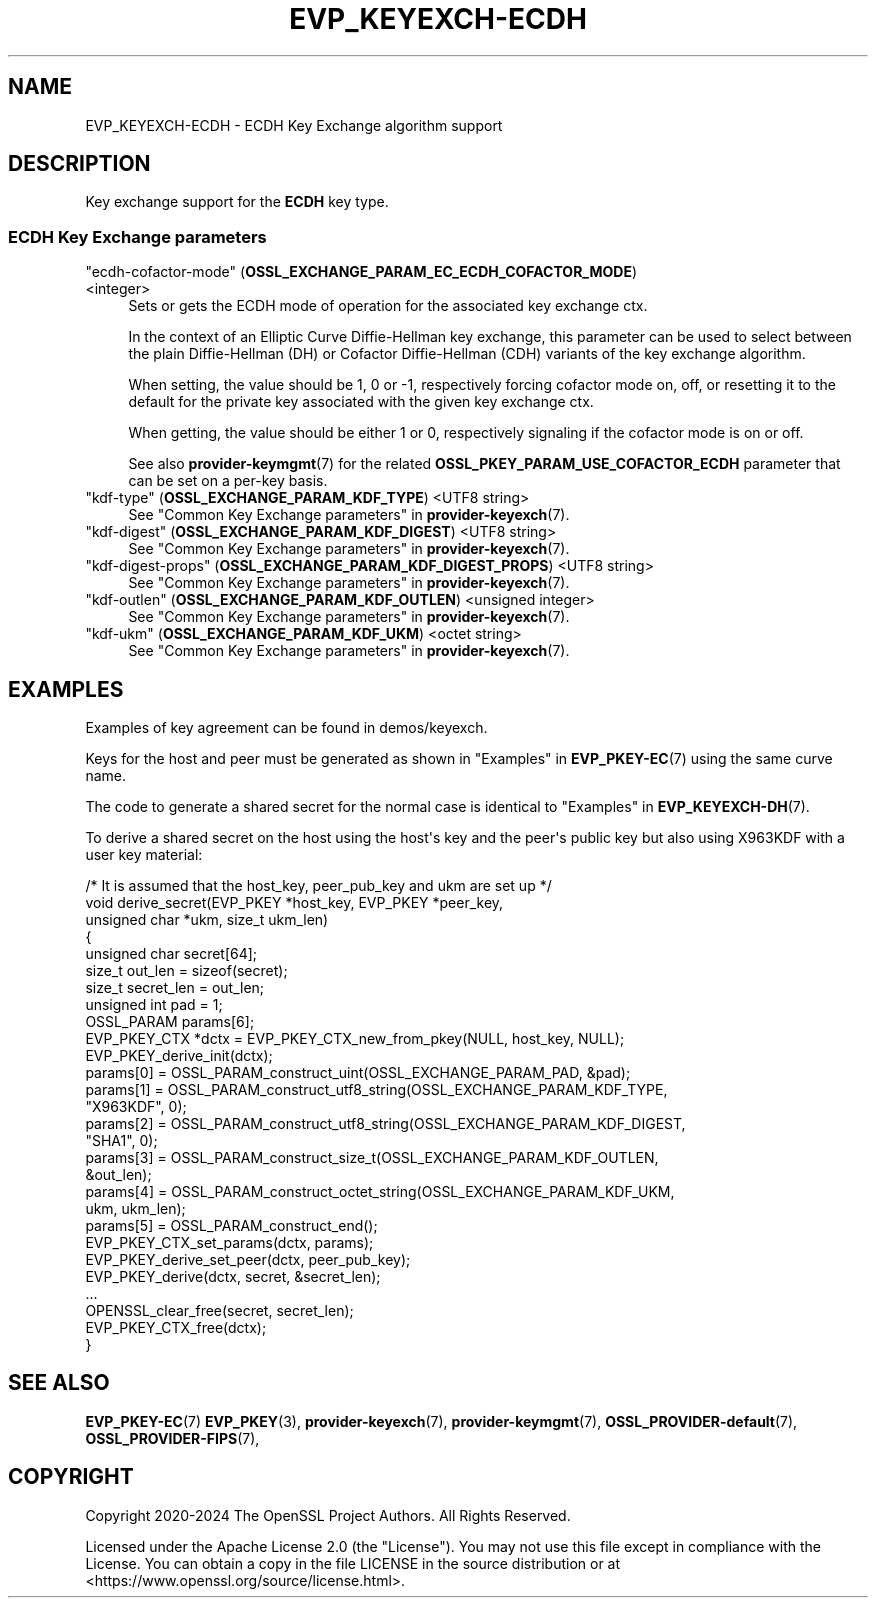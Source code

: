 .\" -*- mode: troff; coding: utf-8 -*-
.\" Automatically generated by Pod::Man v6.0.2 (Pod::Simple 3.45)
.\"
.\" Standard preamble:
.\" ========================================================================
.de Sp \" Vertical space (when we can't use .PP)
.if t .sp .5v
.if n .sp
..
.de Vb \" Begin verbatim text
.ft CW
.nf
.ne \\$1
..
.de Ve \" End verbatim text
.ft R
.fi
..
.\" \*(C` and \*(C' are quotes in nroff, nothing in troff, for use with C<>.
.ie n \{\
.    ds C` ""
.    ds C' ""
'br\}
.el\{\
.    ds C`
.    ds C'
'br\}
.\"
.\" Escape single quotes in literal strings from groff's Unicode transform.
.ie \n(.g .ds Aq \(aq
.el       .ds Aq '
.\"
.\" If the F register is >0, we'll generate index entries on stderr for
.\" titles (.TH), headers (.SH), subsections (.SS), items (.Ip), and index
.\" entries marked with X<> in POD.  Of course, you'll have to process the
.\" output yourself in some meaningful fashion.
.\"
.\" Avoid warning from groff about undefined register 'F'.
.de IX
..
.nr rF 0
.if \n(.g .if rF .nr rF 1
.if (\n(rF:(\n(.g==0)) \{\
.    if \nF \{\
.        de IX
.        tm Index:\\$1\t\\n%\t"\\$2"
..
.        if !\nF==2 \{\
.            nr % 0
.            nr F 2
.        \}
.    \}
.\}
.rr rF
.\"
.\" Required to disable full justification in groff 1.23.0.
.if n .ds AD l
.\" ========================================================================
.\"
.IX Title "EVP_KEYEXCH-ECDH 7ossl"
.TH EVP_KEYEXCH-ECDH 7ossl 2024-09-03 3.3.2 OpenSSL
.\" For nroff, turn off justification.  Always turn off hyphenation; it makes
.\" way too many mistakes in technical documents.
.if n .ad l
.nh
.SH NAME
EVP_KEYEXCH\-ECDH \- ECDH Key Exchange algorithm support
.SH DESCRIPTION
.IX Header "DESCRIPTION"
Key exchange support for the \fBECDH\fR key type.
.SS "ECDH Key Exchange parameters"
.IX Subsection "ECDH Key Exchange parameters"
.IP """ecdh\-cofactor\-mode"" (\fBOSSL_EXCHANGE_PARAM_EC_ECDH_COFACTOR_MODE\fR) <integer>" 4
.IX Item """ecdh-cofactor-mode"" (OSSL_EXCHANGE_PARAM_EC_ECDH_COFACTOR_MODE) <integer>"
Sets or gets the ECDH mode of operation for the associated key exchange ctx.
.Sp
In the context of an Elliptic Curve Diffie\-Hellman key exchange, this parameter
can be used to select between the plain Diffie\-Hellman (DH) or Cofactor
Diffie\-Hellman (CDH) variants of the key exchange algorithm.
.Sp
When setting, the value should be 1, 0 or \-1, respectively forcing cofactor mode
on, off, or resetting it to the default for the private key associated with the
given key exchange ctx.
.Sp
When getting, the value should be either 1 or 0, respectively signaling if the
cofactor mode is on or off.
.Sp
See also \fBprovider\-keymgmt\fR\|(7) for the related
\&\fBOSSL_PKEY_PARAM_USE_COFACTOR_ECDH\fR parameter that can be set on a
per\-key basis.
.IP """kdf\-type"" (\fBOSSL_EXCHANGE_PARAM_KDF_TYPE\fR) <UTF8 string>" 4
.IX Item """kdf-type"" (OSSL_EXCHANGE_PARAM_KDF_TYPE) <UTF8 string>"
See "Common Key Exchange parameters" in \fBprovider\-keyexch\fR\|(7).
.IP """kdf\-digest"" (\fBOSSL_EXCHANGE_PARAM_KDF_DIGEST\fR) <UTF8 string>" 4
.IX Item """kdf-digest"" (OSSL_EXCHANGE_PARAM_KDF_DIGEST) <UTF8 string>"
See "Common Key Exchange parameters" in \fBprovider\-keyexch\fR\|(7).
.IP """kdf\-digest\-props"" (\fBOSSL_EXCHANGE_PARAM_KDF_DIGEST_PROPS\fR) <UTF8 string>" 4
.IX Item """kdf-digest-props"" (OSSL_EXCHANGE_PARAM_KDF_DIGEST_PROPS) <UTF8 string>"
See "Common Key Exchange parameters" in \fBprovider\-keyexch\fR\|(7).
.IP """kdf\-outlen"" (\fBOSSL_EXCHANGE_PARAM_KDF_OUTLEN\fR) <unsigned integer>" 4
.IX Item """kdf-outlen"" (OSSL_EXCHANGE_PARAM_KDF_OUTLEN) <unsigned integer>"
See "Common Key Exchange parameters" in \fBprovider\-keyexch\fR\|(7).
.IP """kdf\-ukm"" (\fBOSSL_EXCHANGE_PARAM_KDF_UKM\fR) <octet string>" 4
.IX Item """kdf-ukm"" (OSSL_EXCHANGE_PARAM_KDF_UKM) <octet string>"
See "Common Key Exchange parameters" in \fBprovider\-keyexch\fR\|(7).
.SH EXAMPLES
.IX Header "EXAMPLES"
Examples of key agreement can be found in demos/keyexch.
.PP
Keys for the host and peer must be generated as shown in
"Examples" in \fBEVP_PKEY\-EC\fR\|(7) using the same curve name.
.PP
The code to generate a shared secret for the normal case is identical to
"Examples" in \fBEVP_KEYEXCH\-DH\fR\|(7).
.PP
To derive a shared secret on the host using the host\*(Aqs key and the peer\*(Aqs public
key but also using X963KDF with a user key material:
.PP
.Vb 10
\&    /* It is assumed that the host_key, peer_pub_key and ukm are set up */
\&    void derive_secret(EVP_PKEY *host_key, EVP_PKEY *peer_key,
\&                       unsigned char *ukm, size_t ukm_len)
\&    {
\&        unsigned char secret[64];
\&        size_t out_len = sizeof(secret);
\&        size_t secret_len = out_len;
\&        unsigned int pad = 1;
\&        OSSL_PARAM params[6];
\&        EVP_PKEY_CTX *dctx = EVP_PKEY_CTX_new_from_pkey(NULL, host_key, NULL);
\&
\&        EVP_PKEY_derive_init(dctx);
\&
\&        params[0] = OSSL_PARAM_construct_uint(OSSL_EXCHANGE_PARAM_PAD, &pad);
\&        params[1] = OSSL_PARAM_construct_utf8_string(OSSL_EXCHANGE_PARAM_KDF_TYPE,
\&                                                     "X963KDF", 0);
\&        params[2] = OSSL_PARAM_construct_utf8_string(OSSL_EXCHANGE_PARAM_KDF_DIGEST,
\&                                                     "SHA1", 0);
\&        params[3] = OSSL_PARAM_construct_size_t(OSSL_EXCHANGE_PARAM_KDF_OUTLEN,
\&                                                &out_len);
\&        params[4] = OSSL_PARAM_construct_octet_string(OSSL_EXCHANGE_PARAM_KDF_UKM,
\&                                                      ukm, ukm_len);
\&        params[5] = OSSL_PARAM_construct_end();
\&        EVP_PKEY_CTX_set_params(dctx, params);
\&
\&        EVP_PKEY_derive_set_peer(dctx, peer_pub_key);
\&        EVP_PKEY_derive(dctx, secret, &secret_len);
\&        ...
\&        OPENSSL_clear_free(secret, secret_len);
\&        EVP_PKEY_CTX_free(dctx);
\&    }
.Ve
.SH "SEE ALSO"
.IX Header "SEE ALSO"
\&\fBEVP_PKEY\-EC\fR\|(7)
\&\fBEVP_PKEY\fR\|(3),
\&\fBprovider\-keyexch\fR\|(7),
\&\fBprovider\-keymgmt\fR\|(7),
\&\fBOSSL_PROVIDER\-default\fR\|(7),
\&\fBOSSL_PROVIDER\-FIPS\fR\|(7),
.SH COPYRIGHT
.IX Header "COPYRIGHT"
Copyright 2020\-2024 The OpenSSL Project Authors. All Rights Reserved.
.PP
Licensed under the Apache License 2.0 (the "License").  You may not use
this file except in compliance with the License.  You can obtain a copy
in the file LICENSE in the source distribution or at
<https://www.openssl.org/source/license.html>.

